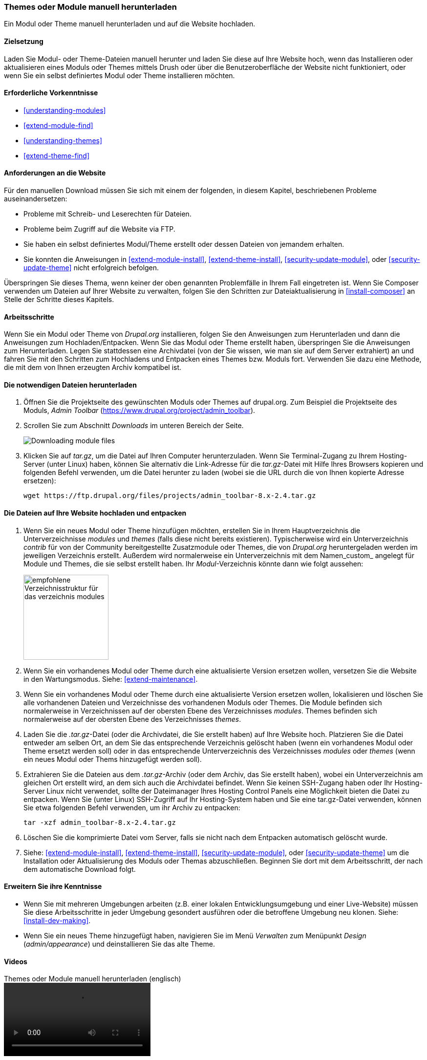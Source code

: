 [[extend-manual-install]]

=== Themes oder Module manuell herunterladen

[role="summary"]
Ein Modul oder Theme manuell herunterladen und auf die Website hochladen.

(((Module,downloading)))
(((Contributed module,downloading)))
(((Theme,downloading)))
(((Contributed theme,downloading)))
(((Downloading,module or theme files manually)))
(((Manually downloading module or theme files,overview)))

==== Zielsetzung

Laden Sie Modul- oder Theme-Dateien manuell herunter und laden Sie  diese
auf Ihre Website hoch, wenn das Installieren oder aktualisieren eines Moduls
oder Themes mittels Drush oder über die Benutzeroberfläche der Website nicht
funktioniert, oder wenn Sie ein selbst definiertes Modul oder Theme
installieren möchten.

==== Erforderliche Vorkenntnisse

* <<understanding-modules>>
* <<extend-module-find>>
* <<understanding-themes>>
* <<extend-theme-find>>

==== Anforderungen an die Website

Für den manuellen Download müssen Sie sich mit einem der folgenden,
in diesem Kapitel, beschriebenen Probleme auseinandersetzen:

* Probleme mit Schreib- und Leserechten für Dateien.

* Probleme beim Zugriff auf die Website via FTP.

* Sie haben ein selbst definiertes Modul/Theme erstellt oder dessen Dateien
von jemandem erhalten.

* Sie konnten die Anweisungen in
<<extend-module-install>>, <<extend-theme-install>>,
<<security-update-module>>, oder <<security-update-theme>>
nicht erfolgreich befolgen.

Überspringen Sie dieses Thema, wenn keiner der oben genannten Problemfälle in
Ihrem Fall eingetreten ist. Wenn Sie Composer verwenden um Dateien auf
Ihrer Website zu verwalten, folgen Sie den Schritten zur Dateiaktualisierung in
<<install-composer>> an Stelle der Schritte dieses Kapitels.

==== Arbeitsschritte

Wenn Sie ein Modul oder Theme von _Drupal.org_ installieren, folgen Sie den
Anweisungen zum Herunterladen und dann die Anweisungen zum Hochladen/Entpacken.
Wenn Sie das Modul oder Theme erstellt haben, überspringen Sie die Anweisungen
zum Herunterladen. Legen Sie stattdessen eine Archivdatei
(von der Sie wissen, wie man sie auf dem Server extrahiert) an und fahren Sie
mit den Schritten zum Hochladens und Entpacken eines Themes bzw. Moduls fort.
Verwenden Sie dazu eine Methode, die mit dem von Ihnen erzeugten Archiv
kompatibel ist.

==== Die notwendigen Dateien herunterladen

. Öffnen Sie die Projektseite des gewünschten Moduls oder Themes auf drupal.org.
Zum Beispiel die Projektseite des Moduls, _Admin Toolbar_ (https://www.drupal.org/project/admin_toolbar).

. Scrollen Sie zum Abschnitt _Downloads_ im unteren Bereich der Seite.
+
--
// Downloads section of the Admin Toolbar project page on drupal.org.
image:images/extend-manual-install-download.png["Downloading module files"]
--

. Klicken Sie auf _tar.gz_, um die Datei auf Ihren Computer herunterzuladen.
Wenn Sie Terminal-Zugang zu Ihrem Hosting-Server (unter Linux) haben, können Sie
alternativ die Link-Adresse für die _tar.gz_-Datei mit Hilfe Ihres Browsers
kopieren und folgenden Befehl verwenden, um die Datei herunter zu laden
(wobei sie die URL durch die von Ihnen kopierte Adresse ersetzen):
+
----
wget https://ftp.drupal.org/files/projects/admin_toolbar-8.x-2.4.tar.gz
----


==== Die Dateien auf Ihre Website hochladen und entpacken

. Wenn Sie ein neues Modul oder Theme hinzufügen möchten, erstellen Sie in
Ihrem Hauptverzeichnis die Unterverzeichnisse  _modules_ und _themes_
(falls diese nicht bereits existieren). Typischerweise wird ein Unterverzeichnis
_contrib_ für von der Community bereitgestellte Zusatzmodule oder Themes, die von
_Drupal.org_ heruntergeladen werden im jeweiligen Verzeichnis erstellt.
Außerdem wird normalerweise ein Unterverzeichnis mit dem Namen_custom_ angelegt für
Module und Themes, die sie selbst erstellt haben.
Ihr _Modul_-Verzeichnis könnte dann wie folgt aussehen:
+
--
// Make custom and contrib directories under modules, and take a screenshot
// showing the directory structure.
image:images/extend-manual-install-directories.png["empfohlene Verzeichnisstruktur für das verzeichnis modules",width="174px"]

// NOTE for Translators: you don't need to localize the 'custom' and 'contrib' directory names as they are more common in English.
--

. Wenn Sie ein vorhandenes Modul oder Theme durch eine aktualisierte Version
ersetzen wollen, versetzen Sie die Website in den Wartungsmodus.
Siehe: <<extend-maintenance>>.

. Wenn Sie ein vorhandenes Modul oder Theme durch eine aktualisierte Version
ersetzen wollen, lokalisieren und löschen Sie alle vorhandenen Dateien und
Verzeichnisse des vorhandenen Moduls oder Themes. Die Module befinden sich
normalerweise in Verzeichnissen auf der obersten Ebene des Verzeichnisses
_modules_. Themes befinden sich normalerweise auf der obersten Ebene des
Verzeichnisses _themes_.

. Laden Sie die _.tar.gz_-Datei (oder die Archivdatei, die Sie erstellt haben)
auf Ihre Website hoch. Platzieren Sie die Datei entweder am selben Ort,
an dem Sie das entsprechende  Verzeichnis gelöscht haben
(wenn ein vorhandenes Modul oder Theme ersetzt werden soll) oder in
das entsprechende Unterverzeichnis des Verzeichnisses _modules_ oder _themes_
(wenn ein neues Modul oder Thems hinzugefügt werden soll).

. Extrahieren Sie die Dateien aus dem _.tar.gz_-Archiv (oder dem Archiv, das Sie
erstellt haben), wobei ein Unterverzeichnis am gleichen Ort erstellt wird,
an dem sich auch die Archivdatei befindet. Wenn Sie keinen SSH-Zugang haben
oder Ihr Hosting-Server Linux nicht verwendet, sollte der Dateimanager Ihres
Hosting Control Panels eine Möglichkeit bieten die Datei zu entpacken.
Wenn Sie (unter Linux) SSH-Zugriff auf Ihr Hosting-System haben
und Sie eine tar.gz-Datei verwenden, können Sie etwa folgenden Befehl verwenden, um ihr Archiv zu entpacken:
+
----
tar -xzf admin_toolbar-8.x-2.4.tar.gz
----

. Löschen Sie die komprimierte Datei vom Server, falls sie nicht 
nach dem Entpacken automatisch gelöscht wurde.

. Siehe: <<extend-module-install>>, <<extend-theme-install>>,
<<security-update-module>>, oder <<security-update-theme>> um die
Installation oder Aktualisierung des Moduls oder Themas abzuschließen.
Beginnen Sie dort mit dem Arbeitsschritt, der nach dem  automatische Download folgt.

==== Erweitern Sie ihre Kenntnisse

* Wenn Sie mit mehreren Umgebungen arbeiten (z.B. einer lokalen
Entwicklungsumgebung und einer Live-Website) müssen Sie diese Arbeitsschritte
in jeder Umgebung  gesondert ausführen oder die betroffene Umgebung neu klonen.
Siehe: <<install-dev-making>>.

* Wenn Sie ein neues Theme hinzugefügt haben, navigieren Sie im Menü _Verwalten_
zum Menüpunkt _Design_ (_admin/appearance_) und deinstallieren Sie
das alte Theme.

// ==== Verwandte Konzepte

==== Videos

// Video from Drupalize.Me.
video::https://www.youtube-nocookie.com/embed/kOzQz9q3Kf8[title="Themes oder Module manuell herunterladen (englisch)"]

==== Zusätzliche Ressourcen

* https://www.drupal.org/node/250790[_Drupal.org_ Community-Dokumentationsseite „Aktualisierung von Modulen (englisch)"]
* https://www.drupal.org/docs/8/extending-drupal-8/installing-drupal-8-modules[_Drupal.org_ Community-Dokumentationsseite „Installieren der beigetragenen Module (Druppal 9) (englisch)"]
* https://www.drupal.org/docs/8/extending-drupal-8/installing-themes[_Drupal.org_ Community-Dokumentationsseite „Installation von Themes (englisch)"]


*Mitwirkende*

Geschrieben und herausgegeben von https://www.drupal.org/u/batigolix[Boris Doesborg],
https://www.drupal.org/u/jhodgdon[Jennifer Hodgdon], und
https://www.drupal.org/u/vegantriathlete[Marc Isaacson].
